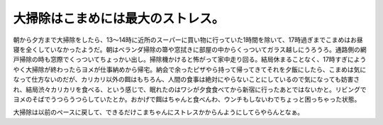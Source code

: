 大掃除はこまめには最大のストレス。
==================================

朝から夕方まで大掃除をしたら、13～14時に近所のスーパーに買い物に行っていた1時間を除いて、17時過ぎまでこまめはお昼寝を全くしていなかったようだ。朝はベランダ掃除の箒や窓拭きに部屋の中からくっついてガラス越しにうろうろ。通路側の網戸掃除の時も窓際でくっついてちょっかい出し。掃除機かけると怖がって家中走り回る。結局休まることなく、17時すぎにようやく大掃除が終わったらヨメが仕事納めから帰宅。納会で余ったピザやら持って帰ってきてそれを夕飯にしたら、こまめは気になって仕方ないのだが、カリカリ以外の餌はもちろん、人間の食事は絶対にやらないことにしているので気になっても妨害され、結局渋々カリカリを食べる、という感じで、眠れたのはワシが夕食食べてから新宿に行ったあとではないかと。リビングでヨメのそばでうつらうつらしていたとか。おかげで餌はちゃんと食べんわ、ウンチもしないわでちょっと困っちゃった状態。



大掃除は以前のペースに戻して、できるだけこまちゃんにストレスかからんようにしてらやらんとなぁ。






.. author:: default
.. categories:: life,cat
.. tags::
.. comments::
